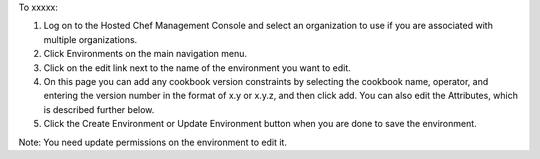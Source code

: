 .. This is an included how-to. 

To xxxxx:

#. Log on to the Hosted Chef Management Console and select an organization to use if you are associated with multiple organizations.

#. Click Environments on the main navigation menu.

#. Click on the edit link next to the name of the environment you want to edit.

#. On this page you can add any cookbook version constraints by selecting the cookbook name, operator, and entering the version number in the format of x.y or x.y.z, and then click add. You can also edit the Attributes, which is described further below.

#. Click the Create Environment or Update Environment button when you are done to save the environment.

Note: You need update permissions on the environment to edit it.